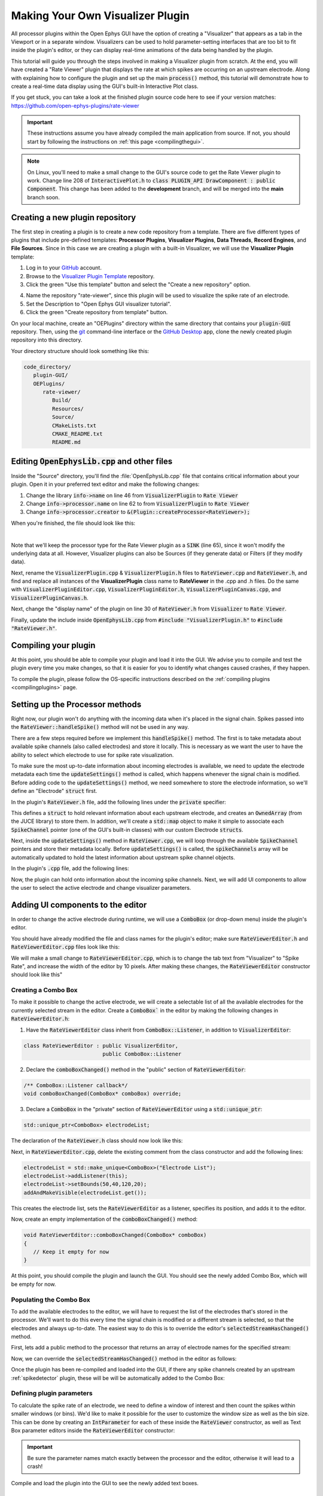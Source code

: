 .. _makingyourownvisualizerplugin:
.. role:: raw-html-m2r(raw)
   :format: html

Making Your Own Visualizer Plugin
==================================

All processor plugins within the Open Ephys GUI have the option of creating a "Visualizer" that appears as a tab in the Viewport or in a separate window. Visualizers can be used to hold parameter-setting interfaces that are too bit to fit inside the plugin's editor, or they can display real-time animations of the data being handled by the plugin.

This tutorial will guide you through the steps involved in making a Visualizer plugin from scratch. At the end, you will have created a "Rate Viewer" plugin that displays the rate at which spikes are occurring on an upstream electrode. Along with explaining how to configure the plugin and set up the main :code:`process()` method, this tutorial will demonstrate how to create a real-time data display using the GUI's built-in Interactive Plot class. 

If you get stuck, you can take a look at the finished plugin source code here to see if your version matches: https://github.com/open-ephys-plugins/rate-viewer

.. important:: These instructions assume you have already compiled the main application from source. If not, you should start by following the instructions on :ref:`this page <compilingthegui>`.

.. note:: On Linux, you'll need to make a small change to the GUI's source code to get the Rate Viewer plugin to work. Change line 208 of :code:`InteractivePlot.h` to :code:`class PLUGIN_API DrawComponent : public Component`. This change has been added to the **development** branch, and will be merged into the **main** branch soon.

Creating a new plugin repository
#################################

The first step in creating a plugin is to create a new code repository from a template. There are five different types of plugins that include pre-defined templates: **Processor Plugins**, **Visualizer Plugins**, **Data Threads**, **Record Engines**, and **File Sources**. Since in this case we are creating a plugin with a built-in Visualizer, we will use the **Visualizer Plugin** template:

1. Log in to your `GitHub <https://github.com/>`__ account.

2. Browse to the `Visualizer Plugin Template <https://github.com/open-ephys-plugins/visualizer-plugin-template>`__ repository.

3. Click the green "Use this template" button and select the "Create a new repository" option.

.. image:: ../_static/images/tutorials/makeyourownvisualizerplugin/visualizerplugin-01.png
  :alt: Visualizer Plugin Template Repository

4. Name the repository "rate-viewer", since this plugin will be used to visualize the spike rate of an electrode.

5. Set the Description to "Open Ephys GUI visualizer tutorial".

6. Click the green "Create repository from template" button.

.. image:: ../_static/images/tutorials/makeyourownvisualizerplugin/visualizerplugin-02.png
  :alt: Create rate-viewer Repository

On your local machine, create an "OEPlugins" directory within the same directory that contains your :code:`plugin-GUI` repository. Then, using the `git <https://git-scm.com/>`__ command-line interface or the `GitHub Desktop <https://desktop.github.com/>`__ app, clone the newly created plugin repository into this directory. 

Your directory structure should look something like this:

.. code-block:: 

   code_directory/
      plugin-GUI/
      OEPlugins/
         rate-viewer/
            Build/
            Resources/
            Source/
            CMakeLists.txt
            CMAKE_README.txt
            README.md


Editing :code:`OpenEphysLib.cpp` and other files
#################################################

Inside the "Source" directory, you'll find the :file:`OpenEphysLib.cpp` file that contains critical information about your plugin. Open it in your preferred text editor and make the following changes:

1. Change the library :code:`info->name` on line 46 from :code:`VisualizerPlugin` to :code:`Rate Viewer`

2. Change :code:`info->processor.name` on line 62 to from :code:`VisualizerPlugin` to :code:`Rate Viewer`

3. Change :code:`info->processor.creator` to :code:`&(Plugin::createProcessor<RateViewer>);`

When you're finished, the file should look like this:

.. code-block:: c++
   :caption: OpenEphysLib.cpp
   
   extern "C" EXPORT void getLibInfo(Plugin::LibraryInfo* info)
   {
      /* API version, defined by the GUI source.
      Should not be changed to ensure it is always equal to the one used in the latest codebase.
      The GUI refuses to load plugins with mismatched API versions */
      info->apiVersion = PLUGIN_API_VER;
      info->name = "Rate Viewer"; // Name of the plugin library <---- UPDATE
      info->libVersion = "0.1.0"; //Version of the plugin
      info->numPlugins = NUM_PLUGINS;
   }

   extern "C" EXPORT int getPluginInfo(int index, Plugin::PluginInfo* info)
   {
      switch (index)
      {
         //one case per plugin. This example is for a processor which connects directly to the signal chain
      case 0:

         //Type of plugin. See "Source/Processors/PluginManager/OpenEphysPlugin.h" for complete info about the different type structures
         info->type = Plugin::Type::PROCESSOR;

         //Processor name
         info->processor.name = "Rate Viewer"; // Processor name shown in the GUI <---- UPDATE

         //Type of processor. Visualizers are usually sinks, but they can also be SOURCE or FILTER processors.
         info->processor.type = Processor::Type::SINK;

         //Class factory pointer. Replace "ProcessorPluginSpace::ProcessorPlugin" with the namespace and class name.
         info->processor.creator = &(Plugin::createProcessor<RateViewer>); // <---- UPDATE
         break;

      default:
         return -1;
         break;
      }
      return 0;
   }


|

Note that we'll keep the processor type for the Rate Viewer plugin as a :code:`SINK` (line 65), since it won't modify the underlying data at all. However, Visualizer plugins can also be Sources (if they generate data) or Filters (if they modify data).

Next, rename the :code:`VisualizerPlugin.cpp` & :code:`VisualizerPlugin.h` files to :code:`RateViewer.cpp` and :code:`RateViewer.h`, and find and replace all instances of the **VisualizerPlugin** class name to **RateViewer** in the .cpp and .h files. Do the same with :code:`VisualizerPluginEditor.cpp`, :code:`VisualizerPluginEditor.h`, :code:`VisualizerPluginCanvas.cpp`, and :code:`VisualizerPluginCanvas.h`. 

Next, change the "display name" of the plugin on line 30 of :code:`RateViewer.h` from :code:`Visualizer` to :code:`Rate Viewer`.

Finally, update the include inside :code:`OpenEphysLib.cpp` from :code:`#include "VisualizerPlugin.h"` to :code:`#include "RateViewer.h"`.

Compiling your plugin
########################

At this point, you should be able to compile your plugin and load it into the GUI. We advise you to compile and test the plugin every time you make changes, so that it is easier for you to identify what changes caused crashes, if they happen.

To compile the plugin, please follow the OS-specific instructions described on the :ref:`compiling plugins <compilingplugins>` page.


Setting up the Processor methods
##########################################

Right now, our plugin won't do anything with the incoming data when it's placed in the signal chain. Spikes passed into the :code:`RateViewer::handleSpike()` method will not be used in any way.

There are a few steps required before we implement this :code:`handleSpike()` method. The first is to take metadata about available spike channels (also called electrodes) and store it locally. This is necessary as we want the user to have the ability to select which electrode to use for spike rate visualization.

To make sure the most up-to-date information about incoming electrodes is available, we need to update the electrode metadata each time the :code:`updateSettings()` method is called, which happens whenever the signal chain is modified. Before adding code to the :code:`updateSettings()` method, we need somewhere to store the electrode information, so we'll define an "Electrode" :code:`struct` first.

In the plugin's :code:`RateViewer.h` file, add the following lines under the :code:`private` specifier:

.. code-block:: c++
   :caption: RateViewer.h

   private:

      struct Electrode
      {
         String name;

         uint16 streamId;

         float sampleRate;

         bool isActive = false; // To keep track of which electrode is being visualized
      };


      OwnedArray<Electrode> electrodes;
      std::map<const SpikeChannel*, Electrode*> electrodeMap;


This defines a :code:`struct` to hold relevant information about each upstream electrode, and creates an :code:`OwnedArray` (from the JUCE library) to store them. In addition, we'll create a :code:`std::map` object to make it simple to associate each :code:`SpikeChannel` pointer (one of the GUI's built-in classes) with our custom Electrode :code:`structs`.

Next, inside the :code:`updateSettings()` method in :code:`RateViewer.cpp`, we will loop through the available :code:`SpikeChannel` pointers and store their metadata locally. Before :code:`updateSettings()` is called, the :code:`spikeChannels` array will be automatically updated to hold the latest information about upstream spike channel objects.

In the plugin's :code:`.cpp` file, add the following lines:

.. code-block:: c++
   :caption: RateViewer.cpp

   void RateViewer::updateSettings()
   {
      electrodes.clear(); // clear previous entries first
      electrodeMap.clear();

      for(auto spikeChan : spikeChannels)
      {
         if(spikeChan->isValid())
         {
               Electrode* electrode = new Electrode();
               electrode->name = spikeChan->getName();
               electrode->streamId = spikeChan->getStreamId();
               electrode->sampleRate = spikeChan->getSampleRate();
               electrodes.add(electrode);
               electrodeMap[spikeChan] = electrode;
         }
      }
   }

Now, the plugin can hold onto information about the incoming spike channels. Next, we will add UI components to allow the user to select the active electrode and change visualizer parameters.

Adding UI components to the editor
###################################

In order to change the active electrode during runtime, we will use a :code:`ComboBox` (or drop-down menu) inside the plugin's editor.

You should have already modified the file and class names for the plugin's editor; make sure :code:`RateViewerEditor.h` and :code:`RateViewerEditor.cpp` files look like this:

.. code-block:: c++
   :caption: RateViewerEditor.h

   #ifndef RATEVIEWEREDITOR_H_DEFINED
   #define RATEVIEWEREDITOR_H_DEFINED

   #include <VisualizerEditorHeaders.h>

   class RateViewerEditor  : public VisualizerEditor
   {
   public:

      /** Constructor */
      RateViewerEditor(GenericProcessor* parentNode);

      /** Destructor */
      ~RateViewerEditor() { }

      /** Creates the canvas */
      Visualizer* createNewCanvas();

   private:

      /** Generates an assertion if this class leaks */
      JUCE_DECLARE_NON_COPYABLE_WITH_LEAK_DETECTOR(RateViewerEditor);
   };

   #endif // RateViewerEDITOR_H_DEFINED


.. code-block:: c++
   :caption: RateViewerEditor.cpp

   #include "RateViewerEditor.h"

   #include "RateViewerCanvas.h"
   #include "RateViewer.h"


   RateViewerEditor::RateViewerEditor(GenericProcessor* p)
      : RateViewerEditor(p, "Visualizer", 200)
   {
      //addSelectedChannelsParameterEditor("Channels", 20, 105);
   }

   Visualizer* RateViewerEditor::createNewCanvas()
   {
      return new RateViewerCanvas((RateViewerEditor*) getProcessor());
   }

We will make a small change to :code:`RateViewerEditor.cpp`, which is to change the tab text from "Visualizer" to "Spike Rate", and increase the width of the editor by 10 pixels. After making these changes, the :code:`RateViewerEditor` constructor should look like this"

.. code-block:: c++
   :caption: RateViewerEditor constructor

   RateViewerEditor::RateViewerEditor(GenericProcessor* p)
      : RateViewerEditor(p, "Spike Rate", 210)
   {
      //addSelectedChannelsParameterEditor("Channels", 20, 105);
   }


Creating a Combo Box
--------------------

To make it possible to change the active electrode, we will create a selectable list of all the available electrodes for the currently selected stream in the editor. Create a :code:`ComboBox`` in the editor by making the following changes in :code:`RateViewerEditor.h`:

1. Have the :code:`RateViewerEditor` class inherit from :code:`ComboBox::Listener`, in addition to :code:`VisualizerEditor`:

.. code-block:: c++

   class RateViewerEditor : public VisualizerEditor,
                            public ComboBox::Listener

2. Declare the :code:`comboBoxChanged()` method in the "public" section of :code:`RateViewerEditor`:

.. code-block:: c++

   /** ComboBox::Listener callback*/
   void comboBoxChanged(ComboBox* comboBox) override;

3. Declare a :code:`ComboBox` in the "private" section of :code:`RateViewerEditor` using a :code:`std::unique_ptr`:

.. code-block:: c++

   std::unique_ptr<ComboBox> electrodeList;

The declaration of the :code:`RateViewer.h` class should now look like this:


.. code-block:: c++
   :caption: RateViewerEditor.h

   class RateViewerEditor : public VisualizerEditor,
                            public ComboBox::Listener
   {
      public:
         
         /** Constructor */
         RateViewerEditor(GenericProcessor* parentNode);

         /** Destructor */
         ~RateViewerEditor() { }

         /** Creates the canvas */
         Visualizer* createNewCanvas() override;

         /** ComboBox::Listener callback*/
         void comboBoxChanged(ComboBox* comboBox) override;

      private:

         std::unique_ptr<ComboBox> electrodeList;

         /** Generates an assertion if this class leaks */
	      JUCE_DECLARE_NON_COPYABLE_WITH_LEAK_DETECTOR(RateViewerEditor);
   };

Next, in :code:`RateViewerEditor.cpp`, delete the existing comment from the class constructor and add the following lines:

.. code-block:: c++

   electrodeList = std::make_unique<ComboBox>("Electrode List");
   electrodeList->addListener(this);
   electrodeList->setBounds(50,40,120,20);
   addAndMakeVisible(electrodeList.get());

This creates the electrode list, sets the :code:`RateViewerEditor` as a listener, specifies its position, and adds it to the editor.

Now, create an empty implementation of the :code:`comboBoxChanged()` method:

.. code-block:: c++

   void RateViewerEditor::comboBoxChanged(ComboBox* comboBox)
   {
      // Keep it empty for now
   }

At this point, you should compile the plugin and launch the GUI. You should see the newly added Combo Box, which will be empty for now.

Populating the Combo Box
------------------------

To add the available electrodes to the editor, we will have to request the list of the electrodes that's stored in the processor. We'll want to do this every time the signal chain is modified or a different stream is selected, so that the electrodes and always up-to-date. The easiest way to do this is to override the editor's :code:`selectedStreamHasChanged()` method. 

First, lets add a public method to the processor that returns an array of electrode names for the specified stream:

.. code-block:: c++
   :caption: RateViewer.h

   public:

      /** Returns the names of available electrodes */
      Array<String> getElectrodesForStream(uint16 streamId);

.. code-block:: c++
   :caption: RateViewer.cpp

   Array<String> RateViewer::getElectrodesForStream(uint16 streamId)
   {
      Array<String> electrodesForStream;

      for (auto electrode : electrodes)
      {
         if (electrode->streamId == streamId)
               electrodesForStream.add(electrode->name);
      }

      return electrodesForStream;
   }


Now, we can override the :code:`selectedStreamHasChanged()` method in the editor as follows:

.. code-block:: c++
   :caption: RateViewerEditor.h

   public:

      /** Called when selected stream is updated*/
      void selectedStreamHasChanged() override;


.. code-block:: c++
   :caption: RateViewerEditor.cpp

   void RateViewerEditor::selectedStreamHasChanged()
   {

      RateViewer* rateViewerNode = (RateViewer*) getProcessor();

      electrodeList->clear();

      if (selectedStream == 0)
      {
         return;
      }

      Array<Electrode> currentElectrodes = rateViewerNode->getElectrodesForStream(selectedStream);

      int id = 0;

      for (auto electrode : currentElectrodes)
      {

         electrodeList->addItem(electrode, ++id);
               
      }

      electrodeList->setSelectedId(1, sendNotification);
   }



Once the plugin has been re-compiled and loaded into the GUI, if there any spike channels created by an upstream :ref:`spikedetector` plugin, these will be will be automatically added to the Combo Box:

.. image:: ../_static/images/tutorials/makeyourownvisualizerplugin/visualizerplugin-03.png
  :alt: Create a Combo Box


Defining plugin parameters
--------------------------------------

To calculate the spike rate of an electrode, we need to define a window of interest and then count the spikes within smaller windows (or bins). We'd like to make it possible for the user to customize the window size as well as the bin size. This can be done by creating an :code:`IntParameter` for each of these inside the :code:`RateViewer` constructor, as well as Text Box parameter editors inside the :code:`RateViewerEditor` constructor:

.. code-block:: c++
   :caption: RateViewer.cpp

   RateViewer::RateViewer() 
    : GenericProcessor("Rate Viewer"),
   {
      addIntParameter(Parameter::GLOBAL_SCOPE,
                     "window_size",
                     "Size of the window in ms",
                     1000, 100, 5000); // Default: 1000, Min: 100, Max: 5000
      
      addIntParameter(Parameter::GLOBAL_SCOPE,
                     "bin_size",
                     "Size of the bins in ms",
                     50, 25, 500); // Default: 50, Min: 25, Max: 500
   }

.. code-block:: c++
   :caption: RateViewerEditor.cpp

   RateViewerEditor::RateViewerEditor(GenericProcessor* p)
    : VisualizerEditor(p, "Spike Rate", 210)
   {

      electrodeList = std::make_unique<ComboBox>("Electrode List");
      electrodeList->addListener(this);
      electrodeList->setBounds(50,40,120,20);
      addAndMakeVisible(electrodeList.get());

      addTextBoxParameterEditor("window_size", 15, 75); // <--------

      addTextBoxParameterEditor("bin_size", 120, 75); // <--------
   }

.. important:: Be sure the parameter names match exactly between the processor and the editor, otherwise it will lead to a crash!

Compile and load the plugin into the GUI to see the newly added text boxes.

.. image:: ../_static/images/tutorials/makeyourownvisualizerplugin/visualizerplugin-04.png
  :alt: Create Text Boxes


Responding to parameter value changes
#####################################

Now, let's allow our UI elements to change the state of the plugin. To do this, we will have our plugin override the :code:`parameterValueChanged()` method, which is called whenever one of the parameters is updated via the editor.

First, let's add the declaration to :code:`RateViewer.h`:

.. code-block:: c++
   :caption: RateViewer.h

   public:
      /** Called whenever a parameter's value is changed */
      void parameterValueChanged(Parameter* param) override;

   
Next, add the function definition inside :code:`RateViewer.cpp`:

.. code-block:: c++
   :caption: RateViewer.cpp

   void RateViewer::parameterValueChanged(Parameter* param)
   {
      if (param->getName().equalsIgnoreCase("window_size"))
      {
         int windowSize = (int)param->getValue();
      }
      else if (param->getName().equalsIgnoreCase("bin_size"))
      {
         int binSize = (int)param->getValue();
      }
   }

For now, this only extracts the new value of each parameter. Later, we will send these values to the Visualizer in order to update our rate plot.

In order to allow the Combo Box to be used to select which electrode to display, we need to go back to the editor and define the :code:`comboBoxChanged()` method:

.. code-block:: c++
   :caption: RateViewerEditor.cpp

   void RateViewerEditor::comboBoxChanged(ComboBox* comboBox)
   {
      if (comboBox == electrodeList.get() && comboBox->getNumItems() > 0)
      {
       
         RateViewer* rateViewerNode = (RateViewer*) getProcessor();
    
         rateViewerNode->setActiveElectrode(selectedStream, comboBox->getText());
      }
   }

This calls the :code:`setActiveElectrode()` method which doesn't exist yet, so let's define it in the processor:

.. code-block:: c++
   :caption: RateViewer.h

   /** Changes the electrode that's used to calculate spike rate */
    void setActiveElectrode(uint16 streamId, String name);


.. code-block:: c++
   :caption: RateViewer.cpp

   void RateViewer::setActiveElectrode(String name)
   {
      for (auto electrode : electrodes)
      {
         if (electrode->name.equalsIgnoreCase(name) && electrode->streamId == streamId)
         {
               electrode->isActive = true; // activate the selected electrode
         }
         else
         {
               electrode->isActive = false; //de-activate all other electrodes
         }
      }
   }


Our editor UI is now complete!


Creating the Visualizer
########################

Now that out processor and editor have been set up, we can move on to creating the Visualizer by adding code to the :code:`RateViewerCanvas` class. The Visualizer is going to use the GUI's built-in `InteractivePlot <https://open-ephys.github.io/gui-docs/Developer-Guide/Open-Ephys-Plugin-API/Visualizer-Plugins.html#interactive-plots>`__ class that provides some basic functionality for drawing 2D charts. The X-axis for our plot will be the bin offset from the current time in milliseconds, and the Y-axis is going to be the spike rate in Hz. Lets create the plot as follows:


.. code-block:: c++
   :caption: RateViewerCanvas.cpp

   RateViewerCanvas::RateViewerCanvas(RateViewer* processor_)
	: processor(processor_),
   {
      // Initialize the plot
      plt.xlabel("Offset (ms)");
      plt.ylabel("Rate (Hz)");
      plt.setInteractive(InteractivePlotMode::OFF);
      plt.setBackgroundColour(Colours::darkslategrey);
      addAndMakeVisible(&plt);
      plt.setBounds(50, 50, 800, 500);
   }

Once compiled and loaded into the GUI, you can open the canvas via the editor and you should be able to see a blank 2D chart inside.

.. image:: ../_static/images/tutorials/makeyourownvisualizerplugin/visualizerplugin-05.png
  :alt: Blank Canvas Plot

Next, let's give the processor a pointer to the canvas so it can relay the relevant parameter updates:

.. code-block:: c++
   :caption: RateViewer.h

   class RateViewerCanvas; // <--- need to declare this class at the top of the file

   /** 
      A plugin that includes a canvas for displaying incoming data
      or an extended settings interface.
   */

   class RateViewer : public GenericProcessor
   {
   public:

      ...

      /** Pointer to the Visualizer -- initialize to nullptr*/
      RateViewerCanvas* canvas = nullptr;


.. code-block:: c++
   :caption: RateViewer.cpp

   #include "RateViewer.h"

   #include "RateViewerEditor.h"
   #include "RateViewerCanvas.h" // <--- add a new include


This pointer will get updated by :code:`RateViewerEditor::createNewCanvas()`:

.. code-block:: c++
   :caption: RateViewerEditor.cpp

   Visualizer* RateViewerEditor::createNewCanvas()
   {

      RateViewer* rateViewerNode = (RateViewer*) getProcessor();

      RateViewerCanvas* rateViewerCanvas = new RateViewerCanvas(rateViewerNode);

      rateViewerNode->canvas = rateViewerCanvas;

      selectedStreamHasChanged();

      return rateViewerCanvas;
   }


Updating Canvas parameters
---------------------------

Now, we can have the processor notify the visualizer whenever parameters have changed, so the visualizer can use these parameters to do the actual spike rate calculation. For that, we need to relay the window size, bin size, and electrode name information to the canvas. We also need to send the sample rate of the currently active electrode to the canvas as we'll need that to convert the spike sample numbers to times in milliseconds. 

First, let's create the relevant member variables in the :code:`RateViewerCanvas` class, as well as helper functions to allow the processor to modify their values.


.. code-block:: c++
   :caption: RateViewerCanvas.h

   public:

      ...

      /** Set the window size for spike rate calculation */
      void setWindowSizeMs(int windowSize_);

      /** Set the bin size for spike rate calculation */
	   void setBinSizeMs(int binSize_);

      /** Set the sample rate for the active electrode */
	   void setSampleRate(float sampleRate);

      /** Change the plot title*/
      void setPlotTitle(const String& title);

   private:

      ...

      float sampleRate = 0.0f;

	   int windowSize = 1000;
      int binSize = 50;


.. code-block:: c++
   :caption: RateViewerCanvas.cpp

   void RateViewerCanvas::setWindowSizeMs(int windowSize_)
   {
      windowSize = windowSize_;
   }

   void RateViewerCanvas::setBinSizeMs(int binSize_)
   {
      binSize = binSize_;
   }

   void RateViewerCanvas::setSampleRate(float sampleRate_)
   {
      sampleRate = sampleRate_;
   }

   void RateViewerCanvas::setPlotTitle(const String& title)
   {
      plt.title(title);
   }


Next, we'll have the processor to call those helper functions every time a parameter changes. Note that before we update any canvas values, we need to make sure the canvas actually exists as there can be cases where the canvas is not created while the plugin is loaded into the GUI resulting into segmentation faults.

.. code-block:: c++
   :caption: RateViewer.cpp

   void RateViewer::parameterValueChanged(Parameter* param)
   {
      if (param->getName().equalsIgnoreCase("window_size"))
      {
         int windowSize = (int)param->getValue();

         if (canvas != nullptr)
               canvas->setWindowSizeMs(windowSize);  // Update window size in canvas
      }
      else if (param->getName().equalsIgnoreCase("bin_size"))
      {
         int binSize = (int)param->getValue();

         if (canvas != nullptr)
               canvas->setBinSizeMs(binSize); // update bin size in canvas
      }
   }

   void RateViewer::setActiveElectrode(String name)
   {
      for (auto electrode : electrodes)
      {
         if (electrode->name.equalsIgnoreCase(name))
         {
               electrode->isActive = true;

               if (canvas != nullptr)
               {
                  // set the canvas's sample rate to electrode's sample rate
                  canvas->setSampleRate(electrode->sampleRate);

                  // set the canvas's plot tile to selected electrode's name
                  canvas->setPlotTitle(electrode->name);
               }

         }
         else
         {
               electrode->isActive = false;
         }
      }
   }

We also need to make sure the parameter values are updated in the :code:`updateSettings()` method, if the canvas has been initialized:

.. code-block:: c++
   :caption: RateViewer.cpp

   void RateViewer::updateSettings()
   {
      // initialize electrodes array, then...

      if (canvas != nullptr)
      {
         parameterValueChanged(getParameter("window_size"));
         parameterValueChanged(getParameter("bin_size"));
      }
      
   }

Finally, we need to make sure the settings are initialized properly when the canvas is created (since the canvas doesn't exist until it's opened in a tab or window):

.. code-block:: c++
   :caption: RateViewerEditor.cpp

   Visualizer* RateViewerEditor::createNewCanvas()
   {

      RateViewer* rateViewerNode = (RateViewer*) getProcessor();

      RateViewerCanvas* rateViewerCanvas = new RateViewerCanvas(rateViewerNode);

      rateViewerNode->canvas = rateViewerCanvas;

      // make sure the parameters get updated
      rateViewerCanvas->setWindowSizeMs(rateViewerNode->getParameter("window_size")->getValue());
      rateViewerCanvas->setBinSizeMs(rateViewerNode->getParameter("bin_size")->getValue());

      // update list of available electrodes
      selectedStreamHasChanged();

      return rateViewerCanvas;
   }


Pushing spikes to the canvas
----------------------------

Now that all the parameters have been created, we can start pushing information about each incoming spike received by the processor. First, let's create a function for sending sample numbers to the canvas, and an array to store them.


.. code-block:: c++
   :caption: RateViewerCanvas.h

   public:

      /** Adds a spike sample number */
      void addSpike(int64 sample_number);

   private:

      Array<int64> incomingSpikeSampleNums;
   

.. code-block:: c++
   :caption: RateViewerCanvas.cpp

   void RateViewerCanvas::addSpike(int64 sample_num)
   {
      incomingSpikeSampleNums.add(sample_num);
   }


Next, we can push spikes to the visualizer inside the processor's :code:`void handleSpike()` method, which is called for every incoming spike. Inside this method we will get the spike sample number and pass it on to the canvas. Note that this function is automatically called because :code:`checkForEvents(true);` has been added to the :code:`process()` method.

.. code-block:: c++
   :caption: RateViewer.cpp

   void RateViewer::handleSpike(SpikePtr spike)
   {
      if(spike->getStreamId() == getEditor()->getCurrentStream() // spike stream matches the current stream
         && electrodeMap.at(spike->getChannelInfo())->isActive // electrode is active
         && canvas != nullptr) // canvas exists
      {
         canvas->addSpike(spike->getSampleNumber());
      } 
   }
   

Since the :code:`process()` method brings in data in blocks (buffers), we need a way to ensure the display only shows spikes that fall within the window defined by the user. This can be done by passing the most recent sample number for the current buffer to the canvas within every process loop. Update the :code:`process()` method as follows:

.. code-block:: c++
   :caption: RateViewer.cpp

   void RateViewer::process(AudioBuffer<float>& buffer)
   {	
      checkForEvents(true);

      for (auto stream : getDataStreams())
      {
         if(stream->getStreamId() == getEditor()->getCurrentStream())
         {
               int64 mostRecentSample = getFirstSampleNumberForBlock(stream->getStreamId()) + getNumSamplesInBlock(stream->getStreamId());

               if(canvas != nullptr)
                  canvas->setMostRecentSample(mostRecentSample);
         }
      }

   }


Since the :code:`setMostRecentSample` function doesn't exist yet, we need to create it inside :code:`RateViewerCanvas` class:


.. code-block:: c++
   :caption: RateViewerCanvas.h

   public:

      /** Sets the sample index for the latest buffer*/
      void setMostRecentSample(int64 sampleNum);

   private:

      int64 mostRecentSample = 0;

.. code-block:: c++
   :caption: RateViewerCanvas.cpp
   
   void RateViewerCanvas::setMostRecentSample(int64 sampleNum)
   {
      mostRecentSample = sampleNum;
   }


Calculating the spike rate
--------------------------

Now, we have all the required information for calculating the spike rate. To do the calculation, we first need to calculate the bin edges. The bin edges will allow us to group the incoming spike sample numbers to specific bins, relative to the most recent sample number. We also need to make sure bin edges are updated every time the bin size changes or whenever the active electrode changes. Let's implement the bin edge calculation inside a function called :code:`recomputeBinEdges()`, which will be called every time we need to update the bin edges:

.. code-block:: c++
   :caption: RateViewerCanvas.h

   private:

      /** Recomputes bin edges */
      void recomputeBinEdges();

      Array<double> binEdges;
      Array<int> spikeCounts;

.. code-block:: c++
   :caption: RateViewerCanvas.cpp

   void RateViewerCanvas::recomputeBinEdges()
   {

      binEdges.clear();
      spikeCounts.clear();

      if (binSize == 0 || windowSize == 0)
         return;

      double binEdge = (double) -windowSize;

      while (binEdge < 0)
      {
         binEdges.add(binEdge);
         binEdge += (double)binSize;
      }

      binEdges.add(0.0);

      spikeCounts.insertMultiple(0, 0, binEdges.size());
   }

   void RateViewerCanvas::setWindowSizeMs(int windowSize_)
   {
      windowSize = windowSize_;

      recomputeBinEdges(); // <-------- add function call here
   }

   void RateViewerCanvas::setBinSizeMs(int binSize_)
   {
      binSize = binSize_;

      recomputeBinEdges(); // <-------- add function call here
   }

   void RateViewerCanvas::setSampleRate(float sampleRate_)
   {
      sampleRate = sampleRate_;

      recomputeBinEdges(); // <-------- add function call here
   }


Now we can count the spikes in each bin:

.. code-block:: c++
   :caption: RateViewerCanvas.h

   private:

      /** Recounts spikes/bin; returns true if a new bin is available */
      bool countSpikes();

      int64 sampleOnLastRedraw = 0;
	   int maxCount = 1;

.. code-block:: c++
   :caption: RateViewerCanvas.cpp

   bool RateViewerCanvas::countSpikes()
   {
      
      int elapsedSamples = mostRecentSample - sampleOnLastRedraw;
      float elapsedTimeMs = float(elapsedSamples) / sampleRate * 1000.0f;

      // Only count spikes when the time since the last count is greater than the bin size
      if (elapsedTimeMs < binSize)
         return false;

      counts.remove(0); // remove oldest count

      int newSpikeCount = incomingSpikeSampleNums.size();

      if (newSpikeCount > maxCount)
         maxCount = newSpikeCount;

      counts.add(newSpikeCount); // add most recent count

      incomingSpikeSampleNums.clear();

      sampleOnLastRedraw = mostRecentSample;

      return true;
   }


Note that we are using the :code:`maxCount` value to keep track of the maximum number of spikes counted in a bin, which will then be used to se the plot range. We need to update the plot range whenever the window size is updated or the :code:`maxCount` value is updated:

.. code-block:: c++
   :caption: RateViewerCanvas.h

   private:

      /** Change the XY range of the spike rate plot */
      void updatePlotRange();


.. code-block:: c++
   :caption: RateViewerCanvas.cpp

   void RateViewerCanvas::updatePlotRange()
   {
      XYRange range;
      range.xmin = (float)-windowSize;
      range.xmax = 0.0f;
      range.ymin = 0.0f;
      range.ymax = (float)maxCount * 1000 / binSize;

      plt.setRange(range);
   }


   void RateViewerCanvas::setWindowSizeMs(int windowSize_)
   {
      windowSize = windowSize_;

      recomputeBinEdges();

      updatePlotRange(); // <--------
   }

   void RateViewerCanvas::setBinSizeMs(int binSize_)
   {
      binSize = binSize_;

      recomputeBinEdges();

      maxCount = 1; // <--------
   }

   void RateViewerCanvas::countSpikes()
   {
      ...

      incomingSpikeSampleNums.clear();

      updatePlotRange(); // <--------

      sampleOnLastRedraw = mostRecentSample;

	   return true;
   }


Lastly, we need to do the actual plotting. We need to make sure the spikes are counted and plot is updated at regular intervals. To do that, we will use the canvas' :code:`refresh()` method which is called at regular intervals. This allows us to recount the incoming spikes and animate the plot. First, lets implement the :code:`refresh()` method, where we will use the center of the bins in milliseconds as X values and spike rate in Hz as Y-values:

.. code-block:: c++
   :caption: RateViewerCanvas.cpp

   void RateViewerCanvas::refresh()
   {
      if (countSpikes()) // returns true if a new bin is available
      {
         std::vector<float> x, y;

         for (int i = 0; i < binEdges.size() - 1; i++)
         {
            x.push_back(binEdges[i]);
            y.push_back(spikeCounts[i] * 1000 / binSize);
         }

         plt.clear();
         plt.plot(x, y, Colours::lightyellow, 1.0, 1.0f, PlotType::FILLED);
      }
   }


Then, update the processor class to notify the editor to begin animation on the canvas as soon as acquisition starts and stop animation as soon as acquisition stops.

.. code-block:: c++
   :caption: RateViewer.h

   public:

      /** Enables the editor */
      bool startAcquisition() override;

      /** Disables the editor*/
      bool stopAcquisition() override;


.. code-block:: c++
   :caption: RateViewer.h

   bool RateViewer::startAcquisition()
   {
      ((RateViewerEditor*)getEditor())->enable();
      return true;
   }

   bool RateViewer::stopAcquisition()
   {
      ((RateViewerEditor*)getEditor())->disable();
      return true;
   }

And that’s it! If you compile and test your plugin, the canvas should start plotting the spike rate of the selected electrode. Modifications to the window size or bin size parameters should be immediately reflected in the plot.

.. image:: ../_static/images/tutorials/makeyourownvisualizerplugin/visualizerplugin-06.png
  :alt: Plugin with spike rate plot visualized



|

